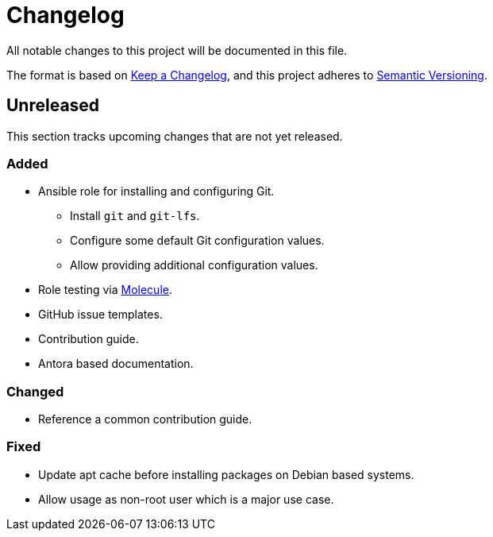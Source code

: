 = Changelog

:base: https://github.com/DAG-OS/ansible-role-git
//:v1_0_0: {base}/releases/tag/v1.0.0
//:unreleased: {base}/compare/v1.0.0..HEAD

All notable changes to this project will be documented in this file.

The format is based on https://keepachangelog.com/en/1.1.0/[Keep a Changelog],
and this project adheres to https://semver.org/spec/v2.0.0.html[Semantic Versioning].

== Unreleased

This section tracks upcoming changes that are not yet released.

=== Added

* Ansible role for installing and configuring Git.
** Install `git` and `git-lfs`.
** Configure some default Git configuration values.
** Allow providing additional configuration values.
* Role testing via https://molecule.readthedocs.io/en/latest/[Molecule].
* GitHub issue templates.
* Contribution guide.
* Antora based documentation.

=== Changed

* Reference a common contribution guide.

=== Fixed

* Update apt cache before installing packages on Debian based systems.
* Allow usage as non-root user which is a major use case.
